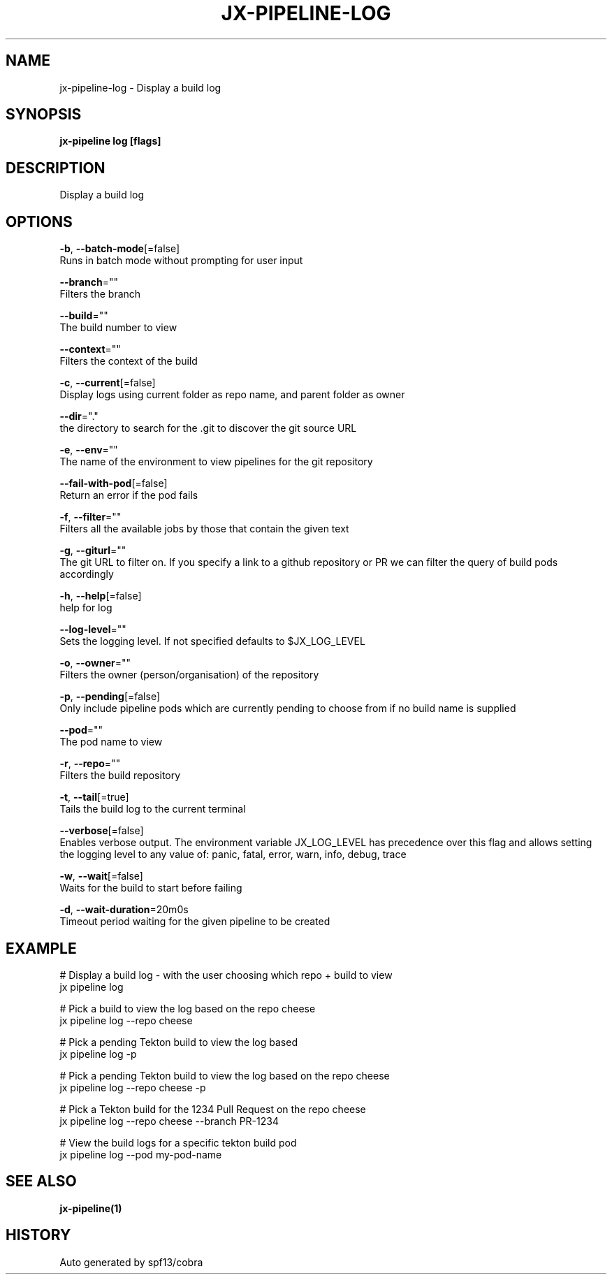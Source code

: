 .TH "JX-PIPELINE\-LOG" "1" "" "Auto generated by spf13/cobra" "" 
.nh
.ad l


.SH NAME
.PP
jx\-pipeline\-log \- Display a build log


.SH SYNOPSIS
.PP
\fBjx\-pipeline log [flags]\fP


.SH DESCRIPTION
.PP
Display a build log


.SH OPTIONS
.PP
\fB\-b\fP, \fB\-\-batch\-mode\fP[=false]
    Runs in batch mode without prompting for user input

.PP
\fB\-\-branch\fP=""
    Filters the branch

.PP
\fB\-\-build\fP=""
    The build number to view

.PP
\fB\-\-context\fP=""
    Filters the context of the build

.PP
\fB\-c\fP, \fB\-\-current\fP[=false]
    Display logs using current folder as repo name, and parent folder as owner

.PP
\fB\-\-dir\fP="."
    the directory to search for the .git to discover the git source URL

.PP
\fB\-e\fP, \fB\-\-env\fP=""
    The name of the environment to view pipelines for the git repository

.PP
\fB\-\-fail\-with\-pod\fP[=false]
    Return an error if the pod fails

.PP
\fB\-f\fP, \fB\-\-filter\fP=""
    Filters all the available jobs by those that contain the given text

.PP
\fB\-g\fP, \fB\-\-giturl\fP=""
    The git URL to filter on. If you specify a link to a github repository or PR we can filter the query of build pods accordingly

.PP
\fB\-h\fP, \fB\-\-help\fP[=false]
    help for log

.PP
\fB\-\-log\-level\fP=""
    Sets the logging level. If not specified defaults to $JX\_LOG\_LEVEL

.PP
\fB\-o\fP, \fB\-\-owner\fP=""
    Filters the owner (person/organisation) of the repository

.PP
\fB\-p\fP, \fB\-\-pending\fP[=false]
    Only include pipeline pods which are currently pending to choose from if no build name is supplied

.PP
\fB\-\-pod\fP=""
    The pod name to view

.PP
\fB\-r\fP, \fB\-\-repo\fP=""
    Filters the build repository

.PP
\fB\-t\fP, \fB\-\-tail\fP[=true]
    Tails the build log to the current terminal

.PP
\fB\-\-verbose\fP[=false]
    Enables verbose output. The environment variable JX\_LOG\_LEVEL has precedence over this flag and allows setting the logging level to any value of: panic, fatal, error, warn, info, debug, trace

.PP
\fB\-w\fP, \fB\-\-wait\fP[=false]
    Waits for the build to start before failing

.PP
\fB\-d\fP, \fB\-\-wait\-duration\fP=20m0s
    Timeout period waiting for the given pipeline to be created


.SH EXAMPLE
.PP
# Display a build log \- with the user choosing which repo + build to view
  jx pipeline log

.PP
# Pick a build to view the log based on the repo cheese
  jx pipeline log \-\-repo cheese

.PP
# Pick a pending Tekton build to view the log based
  jx pipeline log \-p

.PP
# Pick a pending Tekton build to view the log based on the repo cheese
  jx pipeline log \-\-repo cheese \-p

.PP
# Pick a Tekton build for the 1234 Pull Request on the repo cheese
  jx pipeline log \-\-repo cheese \-\-branch PR\-1234

.PP
# View the build logs for a specific tekton build pod
  jx pipeline log \-\-pod my\-pod\-name


.SH SEE ALSO
.PP
\fBjx\-pipeline(1)\fP


.SH HISTORY
.PP
Auto generated by spf13/cobra
